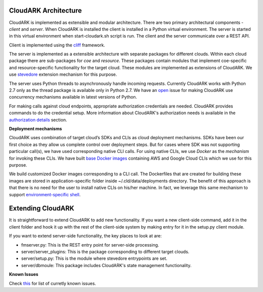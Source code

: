 CloudARK Architecture
----------------------

CloudARK is implemented as extensible and modular architecture.
There are two primary architectural components - *client* and *server*.
When CloudARK is installed the client is installed in a Python virtual environment.
The server is started in this virtual environment when start-cloudark.sh script is run.
The client and the server communicate over a REST API.

Client is implemented using the cliff_ framework.

.. _cliff: https://docs.openstack.org/cliff/latest/

The server is implemented as a extensible architecture with separate packages for different
clouds. Within each cloud package there are sub-packages for *coe* and *resource*.
These packages contain modules that implement coe-specific and resource-specific functionality
for the target cloud. These modules are implemented as extensions of CloudARK. We use
stevedore_ extension mechanism for this purpose.

.. _stevedore: https://pypi.python.org/pypi/stevedore

The server uses Python threads to asynchronously handle incoming requests. Currently CloudARK works
with Python 2.7 only as the thread package is available only in Python 2.7.
We have an open_ issue for making CloudARK use concurrency mechanisms available in latest versions of Python.

.. _open: https://github.com/cloud-ark/cloudark/issues/34

For making calls against cloud endpoints, appropriate authorization credentials are needed. CloudARK provides commands to do the credential setup.
More information about CloudARK's authorization needs is available in the `authorization details`__ section.

.. _auth: https://cloud-ark.github.io/cloudark/docs/html/html/deployments.html#authorization-details

__ auth_

**Deployment mechanisms**

CloudARK uses combination of target cloud’s SDKs and CLIs as cloud deployment mechanisms.
SDKs have been our first choice as they allow us complete control over deployment steps.
But for cases where SDK was not supporting particular call(s), we have used corresponding native CLI calls.
For using native CLIs, we use *Docker* as the *mechanism* for invoking these CLIs.
We have built `base Docker images`__ containing AWS and Google Cloud CLIs which we use for this purpose.

.. _baseimages: https://hub.docker.com/r/lmecld/clis/tags/

__ baseimages_

We build customized Docker images corresponding to a CLI call. The Dockerfiles that are created for building these images
are stored in application-specific folder inside ~/.cld/data/deployments directory.
The benefit of this approach is that there is no need for the user to install native CLIs on his/her machine.
In fact, we leverage this same mechanism to support `environment-specific shell`__.

.. _envshell: https://cloud-ark.github.io/cloudark/docs/html/html/faq.html

__ envshell_



Extending CloudARK
-------------------

It is straightforward to extend CloudARK to add new functionality. If you want a new client-side
command, add it in the client folder and hook it up with the rest of the client-side
system by making entry for it in the setup.py client module.

If you want to extend server-side functionality, the key places to look at are:

- fmserver.py: This is the REST entry point for server-side processing.

- server/server_plugins: This is the package corresponding to different target clouds.

- server/setup.py: This is the module where stevedore entrypoints are set.

- server/dbmoule: This package includes CloudARK's state management functionality.


**Known Issues**

Check this_ for list of curretly known issues.

.. _this: https://github.com/cloud-ark/cloudark/issues
